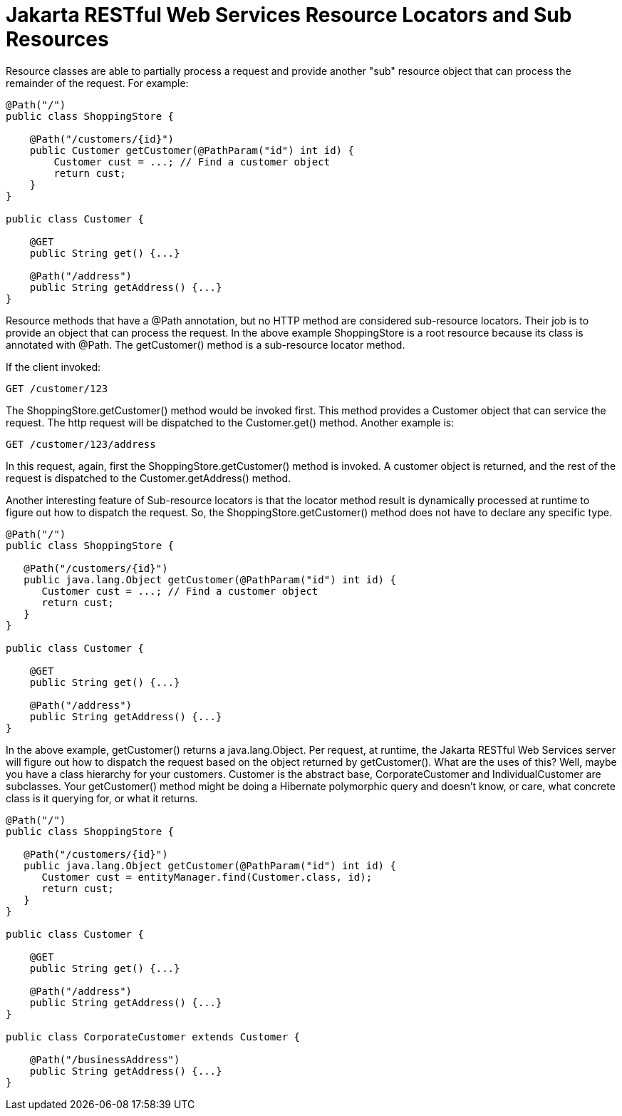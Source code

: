 = Jakarta RESTful Web Services Resource Locators and Sub Resources

Resource classes are able to partially process a request and provide another "sub" resource object that can process the remainder of the request. For example:

----
@Path("/")
public class ShoppingStore {

    @Path("/customers/{id}")
    public Customer getCustomer(@PathParam("id") int id) {
        Customer cust = ...; // Find a customer object
        return cust;
    }
}

public class Customer {

    @GET
    public String get() {...}

    @Path("/address")
    public String getAddress() {...}
}
----

Resource methods that have a @Path annotation, but no HTTP method are considered sub-resource locators. Their job is to provide an object that can process the request. In the above example ShoppingStore is a root resource because its class is annotated with @Path. The getCustomer() method is a sub-resource locator method.

If the client invoked:

----
GET /customer/123
----

The ShoppingStore.getCustomer() method would be invoked first. This method provides a Customer object that can service the request. The http request will be dispatched to the Customer.get() method. Another example is:

----
GET /customer/123/address
----

In this request, again, first the ShoppingStore.getCustomer() method is invoked. A customer object is returned, and the rest of the request is dispatched to the Customer.getAddress() method.

Another interesting feature of Sub-resource locators is that the locator method result is dynamically processed at runtime to figure out how to dispatch the request. So, the ShoppingStore.getCustomer() method does not have to declare any specific type.

----
@Path("/")
public class ShoppingStore {

   @Path("/customers/{id}")
   public java.lang.Object getCustomer(@PathParam("id") int id) {
      Customer cust = ...; // Find a customer object
      return cust;
   }
}

public class Customer {

    @GET
    public String get() {...}

    @Path("/address")
    public String getAddress() {...}
}
----

In the above example, getCustomer() returns a java.lang.Object. Per request, at runtime, the Jakarta RESTful Web Services server will figure out how to dispatch the request based on the object returned by getCustomer(). What are the uses of this? Well, maybe you have a class hierarchy for your customers. Customer is the abstract base, CorporateCustomer and IndividualCustomer are subclasses. Your getCustomer() method might be doing a Hibernate polymorphic query and doesn't know, or care, what concrete class is it querying for, or what it returns.

----
@Path("/")
public class ShoppingStore {

   @Path("/customers/{id}")
   public java.lang.Object getCustomer(@PathParam("id") int id) {
      Customer cust = entityManager.find(Customer.class, id);
      return cust;
   }
}

public class Customer {

    @GET
    public String get() {...}

    @Path("/address")
    public String getAddress() {...}
}

public class CorporateCustomer extends Customer {

    @Path("/businessAddress")
    public String getAddress() {...}
}
----
